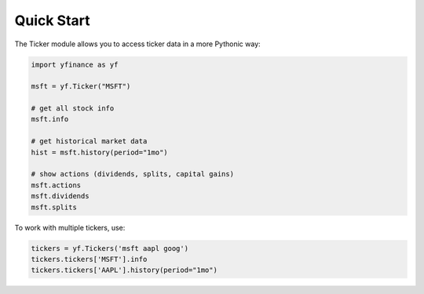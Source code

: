 ********************
Quick Start
********************

The Ticker module allows you to access ticker data in a more Pythonic way:

.. code-block:: python

   import yfinance as yf

   msft = yf.Ticker("MSFT")

   # get all stock info
   msft.info

   # get historical market data
   hist = msft.history(period="1mo")

   # show actions (dividends, splits, capital gains)
   msft.actions
   msft.dividends
   msft.splits

To work with multiple tickers, use:

.. code-block:: python

   tickers = yf.Tickers('msft aapl goog')
   tickers.tickers['MSFT'].info
   tickers.tickers['AAPL'].history(period="1mo")
